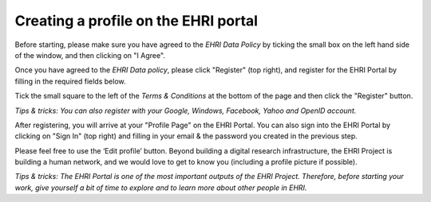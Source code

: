 *************************************
Creating a profile on the EHRI portal
*************************************

Before starting, please make sure you have agreed to the *EHRI Data
Policy* by ticking the small box on the left hand side of the window,
and then clicking on "I Agree".

|image1|

Once you have agreed to the *EHRI Data policy*, please click "Register"
(top right), and register for the EHRI Portal by filling in the required
fields below.

Tick the small square to the left of the *Terms & Conditions* at the
bottom of the page and then click the "Register" button.

*Tips & tricks: You can also register with your Google, Windows,
Facebook, Yahoo and OpenID account.*

|image2|

After registering, you will arrive at your "Profile Page" on the EHRI
Portal. You can also sign into the EHRI Portal by clicking on "Sign In"
(top right) and filling in your email & the password you created in the
previous step.

|image3|

Please feel free to use the ‘Edit profile’ button. Beyond building a
digital research infrastructure, the EHRI Project is building a human
network, and we would love to get to know you (including a profile
picture if possible).

|image4|

*Tips & tricks: The EHRI Portal is one of the most important outputs
of the EHRI Project. Therefore, before starting your work, give
yourself a bit of time to explore and to learn more about other people
in EHRI.*

.. |image1| image:: images/profile_datapolicy.png
.. |image2| image:: images/profile_register.png
.. |image3| image:: images/profile_signin.png
.. |image4| image:: images/profile_edit.png
